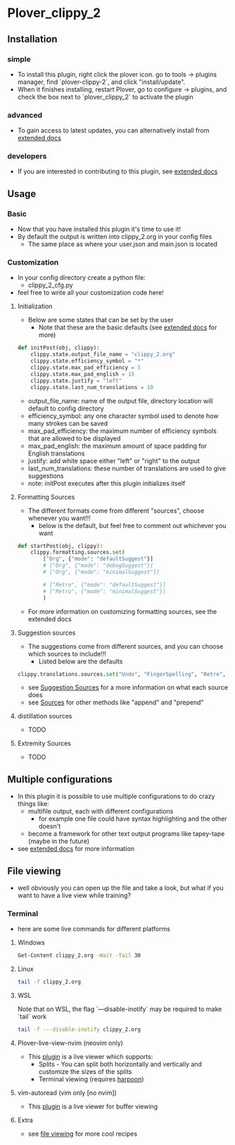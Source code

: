 #+OPTIONS: ^:nil
* Plover_clippy_2
** Installation
*** simple
- To install this plugin, right click the plover icon. go to tools -> plugins manager, find `plover-clippy-2`, and click "install/update".
- When it finishes installing, restart Plover, go to configure -> plugins, and check the box next to `plover_clippy_2` to activate the plugin
*** advanced
- To gain access to latest updates, you can alternatively install from [[file:docs.org::*Alternative Installation][extended docs]]
*** developers
- If you are interested in contributing to this plugin, see [[file:docs.org::*Developers][extended docs]]
** Usage
*** Basic
- Now that you have installed this plugin it's time to use it!
- By default the output is written into clippy_2.org in your config files
	- The same place as where your user.json and main.json is located
*** Customization
- In your config directory create a python file:
	- clippy_2_cfg.py
- feel free to write all your customization code here!
**** Initialization
- Below are some states that can be set by the user
	- Note that these are the basic defaults (see [[file:docs.org::*Defaults][extended docs]] for more)
#+BEGIN_SRC python
def initPost(obj, clippy):
	clippy.state.output_file_name = "clippy_2.org"
	clippy.state.efficiency_symbol = "*"
	clippy.state.max_pad_efficiency = 5
	clippy.state.max_pad_english = 15
	clippy.state.justify = "left"
	clippy.state.last_num_translations = 10
#+END_SRC
- output_file_name: name of the output file, directory location will default to config directory
- efficiency_symbol: any one character symbol used to denote how many strokes can be saved
- max_pad_efficiency: the maximum number of efficiency symbols that are allowed to be displayed
- max_pad_english: the maximum amount of space padding for English translations
- justify: add white space either "left" or "right" to the output 
- last_num_translations: these number of translations are used to give suggestions
- note: initPost executes after this plugin initializes itself
**** Formatting Sources
- The different formats come from different "sources", choose whenever you want!!!
	- below is the default, but feel free to comment out whichever you want
#+BEGIN_SRC python
def startPost(obj, clippy):
	clippy.formatting.sources.set(
		["Org", {"mode": "defaultSuggest"}]
		# ["Org", {"mode": "debugSuggest"}]
		# ["Org", {"mode": "minimalSuggest"}]

		# ["Retro", {"mode": "defaultSuggest"}]
		# ["Retro", {"mode": "minimalSuggest"}]
		)
#+END_SRC
- For more information on customizing formatting sources, see the extended docs
**** Suggestion sources
- The suggestions come from different sources, and you can choose which sources to include!!!
	- Listed below are the defaults
#+BEGIN_SRC python
clippy.translations.sources.set("Undo", "FingerSpelling", "Retro", "Tkfps")
#+END_SRC
- see [[file:docs.org::*Suggestion Sources][Suggestion Sources]] for a more information on what each source does
- see [[file:docs.org::*Sources][Sources]] for other methods like "append" and "prepend"
**** distillation sources
- TODO
**** Extremity Sources
- TODO
** Multiple configurations
- In this plugin it is possible to use multiple configurations to do crazy things like:
	- multifile output, each with different configurations
	 - for example one file could have syntax highlighting and the other doesn't
	- become a framework for other text output programs like tapey-tape (maybe in the future)
- see [[file:docs.org::*Multiple Configurations][extended docs]] for more information
** File viewing
- well obviously you can open up the file and take a look, but what if you want to have a live view while training?
*** Terminal
- here are some live commands for different platforms
**** Windows
#+BEGIN_SRC bash
Get-Content clippy_2.org -Wait -Tail 30
#+END_SRC
**** Linux
#+BEGIN_SRC bash
tail -f clippy_2.org
#+END_SRC
**** WSL
Note that on WSL, the flag `---disable-inotify` may be required to make `tail` work
#+BEGIN_SRC bash
tail -f ---disable-inotify clippy_2.org
#+END_SRC
**** Plover-live-view-nvim (neovim only)
- This [[https://github.com/Josiah-tan/plover-live-view-nvim][plugin]] is a live viewer which supports:
	- Splits - You can split both horizontally and vertically and customize the sizes of the splits
	- Terminal viewing (requires [[https://github.com/ThePrimeagen/harpoon][harpoon]])
**** vim-autoread (vim only [no nvim])
- This [[https://github.com/chrisbra/vim-autoread][plugin]] is a live viewer for buffer viewing
**** Extra
- see [[file:docs.org::*file viewing][file viewing]] for more cool recipes
